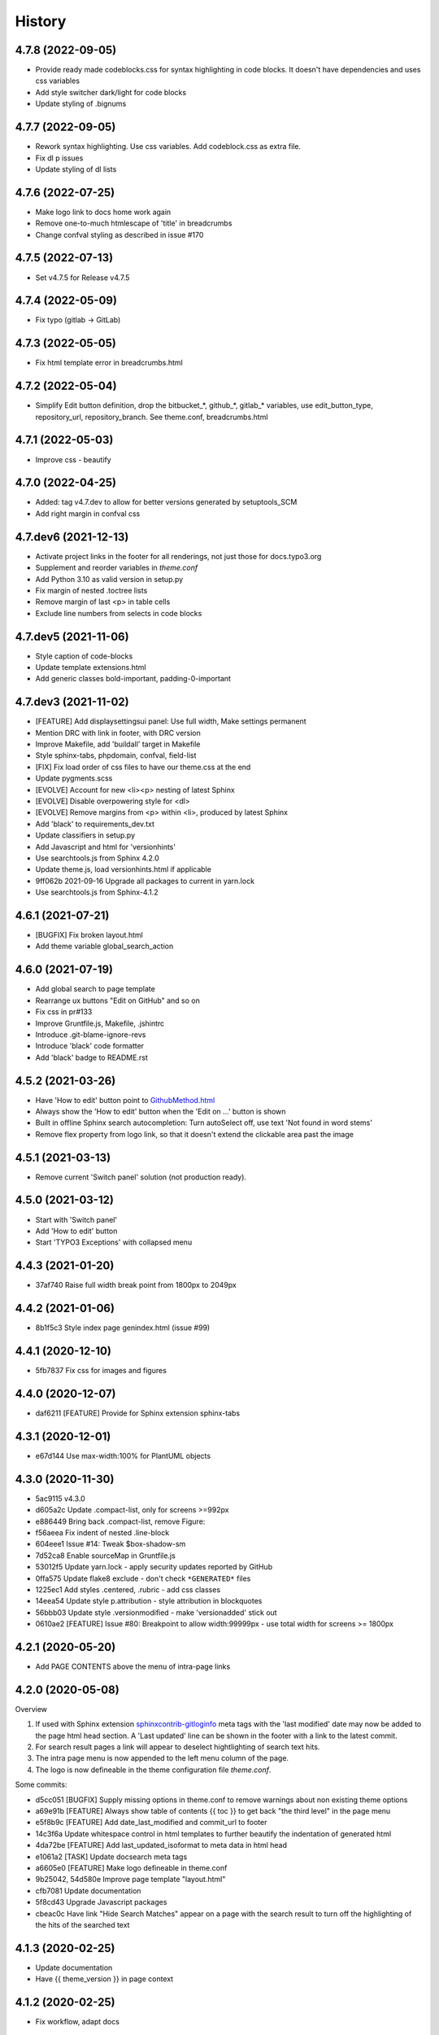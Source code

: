=======
History
=======

4.7.8 (2022-09-05)
==================

*  Provide ready made codeblocks.css for syntax highlighting in code blocks.
   It doesn't have dependencies and uses css variables
*  Add style switcher dark/light for code blocks
*  Update styling of .bignums

4.7.7 (2022-09-05)
==================

*  Rework syntax highlighting. Use css variables. Add codeblock.css as
   extra file.
*  Fix dl p issues
*  Update styling of dl lists


4.7.6 (2022-07-25)
==================

*  Make logo link to docs home work again
*  Remove one-to-much htmlescape of 'title' in breadcrumbs
*  Change confval styling as described in issue #170


4.7.5 (2022-07-13)
==================

*  Set v4.7.5 for Release v4.7.5


4.7.4 (2022-05-09)
==================

*  Fix typo (gitlab -> GitLab)


4.7.3 (2022-05-05)
==================

*  Fix html template error in breadcrumbs.html


4.7.2 (2022-05-04)
==================

*  Simplify Edit button definition, drop the bitbucket_*, github_*,
   gitlab_* variables, use edit_button_type, repository_url, repository_branch.
   See theme.conf, breadcrumbs.html


4.7.1 (2022-05-03)
==================

*  Improve css - beautify


4.7.0 (2022-04-25)
==================

*  Added: tag v4.7.dev to allow for better versions generated by setuptools_SCM
*  Add right margin in confval css


4.7.dev6 (2021-12-13)
=====================

*  Activate project links in the footer for all renderings, not just those for
   docs.typo3.org
*  Supplement and reorder variables in `theme.conf`
*  Add Python 3.10 as valid version in setup.py
*  Fix margin of nested .toctree lists
*  Remove margin of last <p> in table cells
*  Exclude line numbers from selects in code blocks


4.7.dev5 (2021-11-06)
=====================

*  Style caption of code-blocks
*  Update template extensions.html
*  Add generic classes bold-important, padding-0-important


4.7.dev3 (2021-11-02)
=====================

*  [FEATURE] Add displaysettingsui panel: Use full width, Make settings
   permanent
*  Mention DRC with link in footer, with DRC version
*  Improve Makefile, add 'buildall' target in Makefile
*  Style sphinx-tabs, phpdomain, confval, field-list
*  [FIX] Fix load order of css files to have our theme.css at the end
*  Update pygments.scss
*  [EVOLVE] Account for new <li><p> nesting of latest Sphinx
*  [EVOLVE] Disable overpowering style for <dl>
*  [EVOLVE] Remove margins from <p> within <li>, produced by latest Sphinx
*  Add 'black' to requirements_dev.txt
*  Update classifiers in setup.py
*  Add Javascript and html for 'versionhints'
*  Use searchtools.js from Sphinx 4.2.0
*  Update theme.js, load versionhints.html if applicable
*  9ff062b 2021-09-16 Upgrade all packages to current in yarn.lock
*  Use searchtools.js from Sphinx-4.1.2


4.6.1 (2021-07-21)
==================

*  [BUGFIX] Fix broken layout.html
*  Add theme variable global_search_action


4.6.0 (2021-07-19)
==================

*  Add global search to page template
*  Rearrange ux buttons "Edit on GitHub" and so on
*  Fix css in pr#133
*  Improve Gruntfile.js, Makefile, .jshintrc
*  Introduce .git-blame-ignore-revs
*  Introduce 'black' code formatter
*  Add 'black' badge to README.rst


4.5.2 (2021-03-26)
==================

*  Have 'How to edit' button point to `GithubMethod.html
   <https://docs.typo3.org/m/typo3/docs-how-to-document/master/en-us/WritingDocsOfficial/GithubMethod.html>`__

*  Always show the 'How to edit' button when the 'Edit on ...' button is shown

*  Built in offline Sphinx search autocompletion: Turn autoSelect off, use text
   'Not found in word stems'

*  Remove flex property from logo link, so that it doesn't extend the clickable
   area past the image


4.5.1 (2021-03-13)
==================

*  Remove current 'Switch panel' solution (not production ready).

4.5.0 (2021-03-12)
==================

*  Start with 'Switch panel'
*  Add 'How to edit' button
*  Start 'TYPO3 Exceptions' with collapsed menu


4.4.3 (2021-01-20)
==================

*  37af740 Raise full width break point from 1800px to 2049px


4.4.2 (2021-01-06)
==================

*  8b1f5c3 Style index page genindex.html (issue #99)


4.4.1 (2020-12-10)
==================

*  5fb7837 Fix css for images and figures


4.4.0 (2020-12-07)
==================

*  daf6211 [FEATURE] Provide for Sphinx extension sphinx-tabs


4.3.1 (2020-12-01)
==================

*  e67d144 Use max-width:100% for PlantUML objects


4.3.0 (2020-11-30)
==================

*  5ac9115 v4.3.0
*  d605a2c Update .compact-list, only for screens >=992px
*  e886449 Bring back .compact-list, remove Figure:
*  f56aeea Fix indent of nested .line-block
*  604eee1 Issue #14: Tweak $box-shadow-sm
*  7d52ca8 Enable sourceMap in Gruntfile.js
*  53012f5 Update yarn.lock - apply security updates reported by GitHub
*  0ffa575 Update flake8 exclude - don't check ``*GENERATED*`` files
*  1225ec1 Add styles .centered, .rubric - add css classes
*  14eea54 Update style p.attribution - style attribution in blockquotes
*  56bbb03 Update style .versionmodified - make 'versionadded' stick out
*  0610ae2 [FEATURE] Issue #80: Breakpoint to allow width:99999px - use total
   width for screens >= 1800px


4.2.1 (2020-05-20)
==================

*  Add PAGE CONTENTS above the menu of intra-page links


4.2.0 (2020-05-08)
==================

Overview

#. If used with Sphinx extension `sphinxcontrib-gitloginfo
   <https://github.com/TYPO3-Documentation/sphinxcontrib-gitloginfo/>`_ meta tags
   with the 'last modified' date may now be added to the page html head section.
   A 'Last updated' line can be shown in the footer with a link to the latest
   commit.

#. For search result pages a link will appear to deselect hightlighting of
   search text hits.

#. The intra page menu is now appended to the left menu column of the page.

#. The logo is now defineable in the theme configuration file `theme.conf`.

Some commits:

*  d5cc051 [BUGFIX] Supply missing options in theme.conf to remove warnings
   about non existing theme options
*  a69e91b [FEATURE] Always show table of contents {{ toc }} to get back
   "the third level" in the page menu
*  e5f8b9c [FEATURE] Add date_last_modified and commit_url to footer
*  14c3f6a Update whitespace control in html templates to further beautify the
   indentation of generated html
*  4da72be [FEATURE] Add last_updated_isoformat to meta data in html head
*  e1061a2 [TASK] Update docsearch meta tags
*  a6605e0 [FEATURE] Make logo defineable in theme.conf
*  9b25042, 54d580e Improve page template "layout.html"
*  cfb7081 Update documentation
*  5f8cd43 Upgrade Javascript packages
*  cbeac0c Have link "Hide Search Matches" appear on a page with the search
   result to turn off the highlighting of the hits of the searched text


4.1.3 (2020-02-25)
==================

*  Update documentation
*  Have {{ theme_version }} in page context


4.1.2 (2020-02-25)
==================

*  Fix workflow, adapt docs


4.1.1 (2020-02-24)
==================

*  a907b05 Update documentation
*  f6e0b22 Update python_requires in setup.py
*  94e0f8f Make installation via entry_points work
*  4282600 Simplify conf.py in workflow
*  a06ddbb Upload to CDN with as well


4.1.0 (2020-02-24)
==================

"Let's start" release

*  Elaborate workflow
*  Add Makefile
*  Add Python unit test
*  Add docs
*  Deploy docs to Github pages
*  Tune setup.py and 'version from repo' procedure


0.1.0 (2020-01-01)
==================

*  Starting development.
